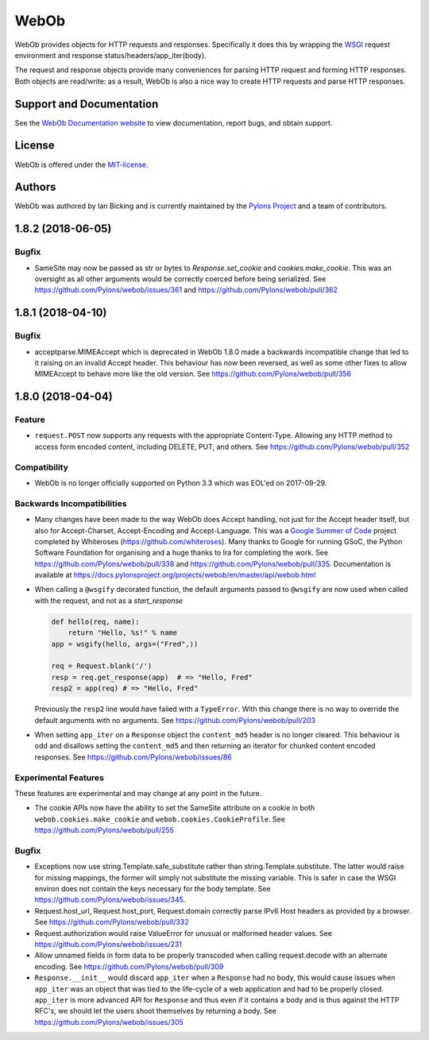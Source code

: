WebOb
=====

.. image:: https://travis-ci.org/Pylons/webob.png?branch=master
        :target: https://travis-ci.org/Pylons/webob

.. image:: https://readthedocs.org/projects/webob/badge/?version=stable
        :target: https://docs.pylonsproject.org/projects/webob/en/stable/
        :alt: Documentation Status

WebOb provides objects for HTTP requests and responses.  Specifically
it does this by wrapping the `WSGI <http://wsgi.readthedocs.io/en/latest/>`_ request
environment and response status/headers/app_iter(body).

The request and response objects provide many conveniences for parsing
HTTP request and forming HTTP responses.  Both objects are read/write:
as a result, WebOb is also a nice way to create HTTP requests and
parse HTTP responses.

Support and Documentation
-------------------------

See the `WebOb Documentation website <https://docs.pylonsproject.org/projects/webob/en/stable/>`_ to view
documentation, report bugs, and obtain support.

License
-------

WebOb is offered under the `MIT-license
<https://docs.pylonsproject.org/projects/webob/en/stable/license.html>`_.

Authors
-------

WebOb was authored by Ian Bicking and is currently maintained by the `Pylons
Project <https://pylonsproject.org/>`_ and a team of contributors.

1.8.2 (2018-06-05)
------------------

Bugfix
~~~~~~

- SameSite may now be passed as str or bytes to `Response.set_cookie` and
  `cookies.make_cookie`. This was an oversight as all other arguments would be
  correctly coerced before being serialized. See
  https://github.com/Pylons/webob/issues/361 and
  https://github.com/Pylons/webob/pull/362


1.8.1 (2018-04-10)
------------------

Bugfix
~~~~~~

- acceptparse.MIMEAccept which is deprecated in WebOb 1.8.0 made a backwards
  incompatible change that led to it raising on an invalid Accept header. This
  behaviour has now been reversed, as well as some other fixes to allow
  MIMEAccept to behave more like the old version. See
  https://github.com/Pylons/webob/pull/356


1.8.0 (2018-04-04)
------------------

Feature
~~~~~~~

- ``request.POST`` now supports any requests with the appropriate
  Content-Type. Allowing any HTTP method to access form encoded content,
  including DELETE, PUT, and others. See
  https://github.com/Pylons/webob/pull/352

Compatibility
~~~~~~~~~~~~~

- WebOb is no longer officially supported on Python 3.3 which was EOL'ed on
  2017-09-29.

Backwards Incompatibilities
~~~~~~~~~~~~~~~~~~~~~~~~~~~

- Many changes have been made to the way WebOb does Accept handling, not just
  for the Accept header itself, but also for Accept-Charset, Accept-Encoding
  and Accept-Language. This was a `Google Summer of Code
  <https://developers.google.com/open-source/gsoc/>`_ project completed by
  Whiteroses (https://github.com/whiteroses). Many thanks to Google for running
  GSoC, the Python Software Foundation for organising and a huge thanks to Ira
  for completing the work. See https://github.com/Pylons/webob/pull/338 and
  https://github.com/Pylons/webob/pull/335. Documentation is available at
  https://docs.pylonsproject.org/projects/webob/en/master/api/webob.html

- When calling a ``@wsgify`` decorated function, the default arguments passed
  to ``@wsgify`` are now used when called with the request, and not as a
  `start_response`

  .. code::

     def hello(req, name):
         return "Hello, %s!" % name
     app = wsgify(hello, args=("Fred",))

     req = Request.blank('/')
     resp = req.get_response(app)  # => "Hello, Fred"
     resp2 = app(req) # => "Hello, Fred"

  Previously the ``resp2`` line would have failed with a ``TypeError``. With
  this change there is no way to override the default arguments with no
  arguments. See https://github.com/Pylons/webob/pull/203

- When setting ``app_iter`` on a ``Response`` object the ``content_md5`` header
  is no longer cleared. This behaviour is odd and disallows setting the
  ``content_md5`` and then returning an iterator for chunked content encoded
  responses. See https://github.com/Pylons/webob/issues/86

Experimental Features
~~~~~~~~~~~~~~~~~~~~~

These features are experimental and may change at any point in the future.

- The cookie APIs now have the ability to set the SameSite attribute on a
  cookie in both ``webob.cookies.make_cookie`` and
  ``webob.cookies.CookieProfile``. See https://github.com/Pylons/webob/pull/255

Bugfix
~~~~~~

- Exceptions now use string.Template.safe_substitute rather than
  string.Template.substitute. The latter would raise for missing mappings, the
  former will simply not substitute the missing variable. This is safer in case
  the WSGI environ does not contain the keys necessary for the body template.
  See https://github.com/Pylons/webob/issues/345.

- Request.host_url, Request.host_port, Request.domain correctly parse IPv6 Host
  headers as provided by a browser. See
  https://github.com/Pylons/webob/pull/332

- Request.authorization would raise ValueError for unusual or malformed header
  values. See https://github.com/Pylons/webob/issues/231

- Allow unnamed fields in form data to be properly transcoded when calling
  request.decode with an alternate encoding. See
  https://github.com/Pylons/webob/pull/309

- ``Response.__init__`` would discard ``app_iter`` when a ``Response`` had no
  body, this would cause issues when ``app_iter`` was an object that was tied
  to the life-cycle of a web application and had to be properly closed.
  ``app_iter`` is more advanced API for ``Response`` and thus even if it
  contains a body and is thus against the HTTP RFC's, we should let the users
  shoot themselves by returning a body. See
  https://github.com/Pylons/webob/issues/305


